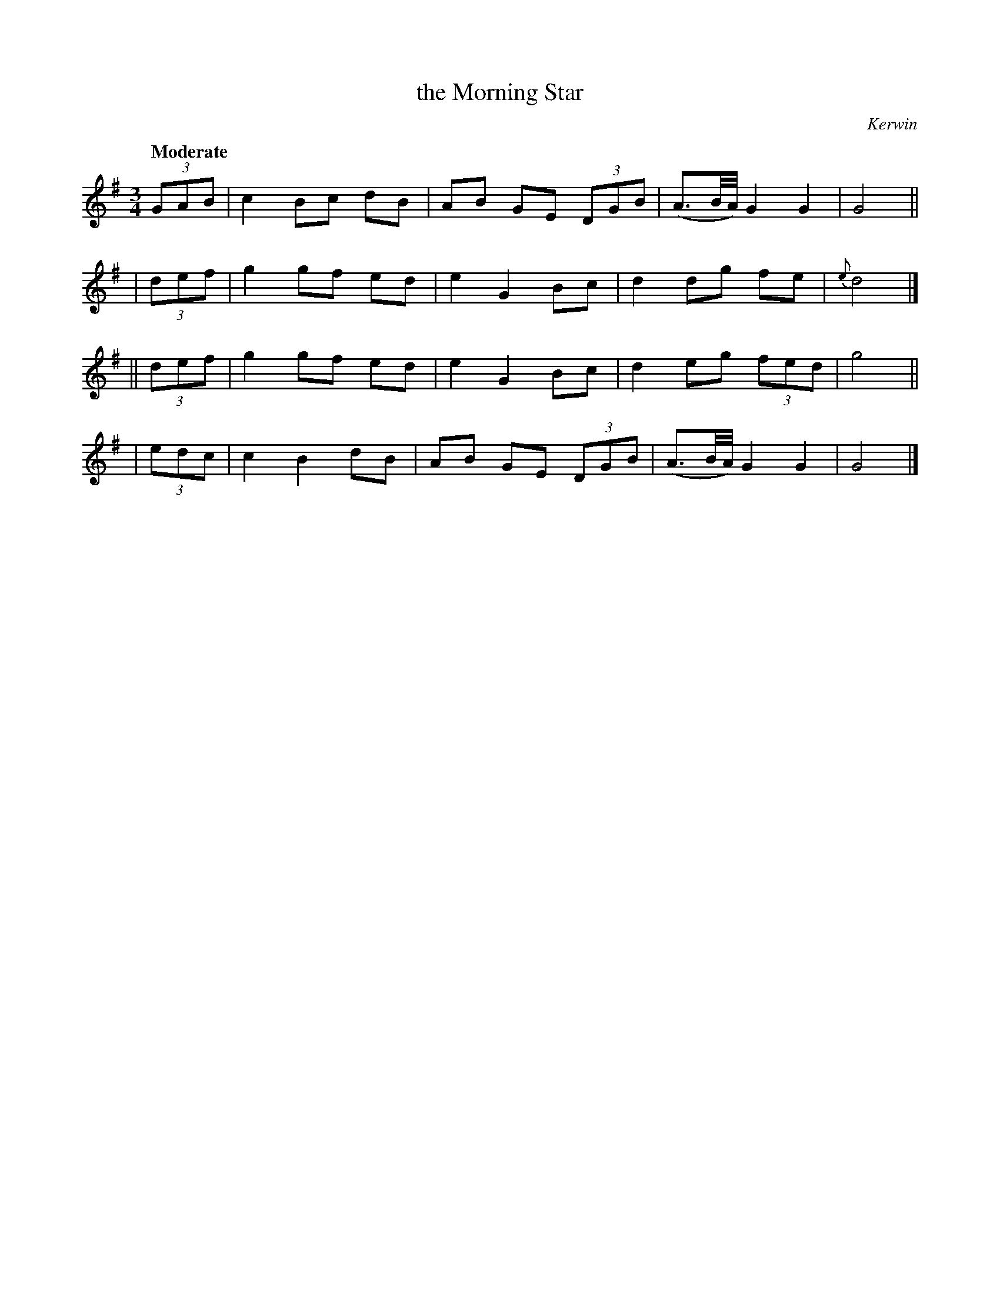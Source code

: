 X: 422
T: the Morning Star
N: Irish title: an maidineog
R: air, waltz
%S: s:4 b:16(4+4+4+4)
B: O'Neill's 1850 #422
O: Kerwin
Z: henrik.norbeck@mailbox.swipnet.se
Q: "Moderate"
M: 3/4
L: 1/8
K: G
   (3GAB | c2 Bc dB | AB GE (3DGB | (A3/B//A//) G2 G2 | G4 ||
|  (3def | g2 gf ed | e2 G2   Bc  |  d2 dg   fe  | {e}d4 |]
|| (3def | g2 gf ed | e2 G2   Bc  |  d2 eg (3fed |    g4 ||
|  (3edc | c2 B2 dB | AB GE (3DGB | (A3/B//A//) G2 G2 | G4 |]
